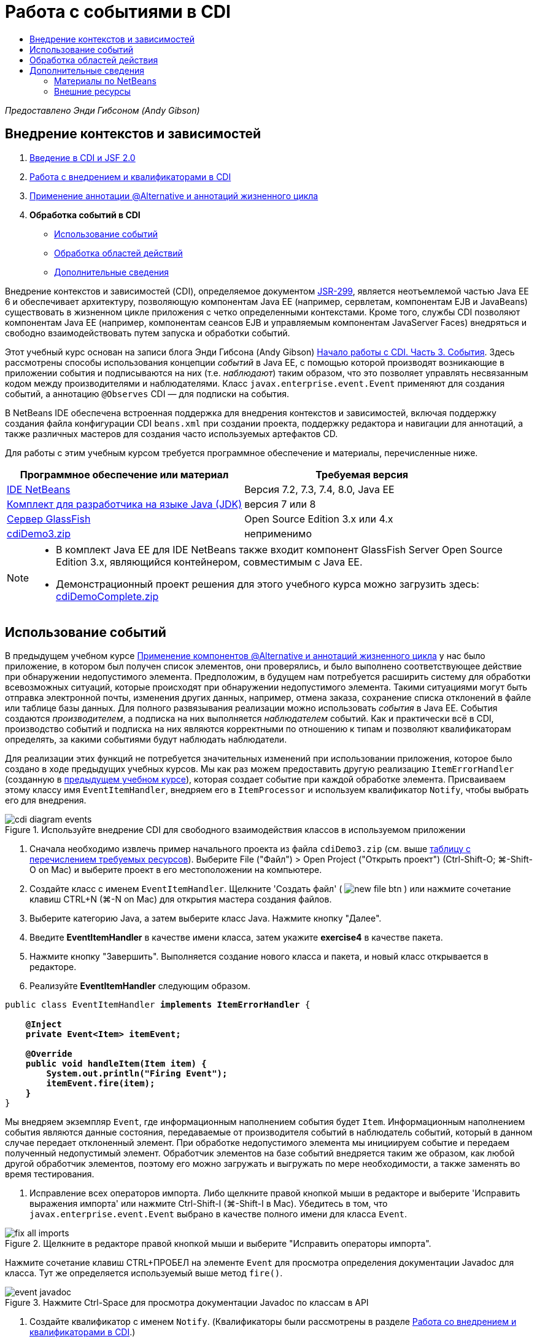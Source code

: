 // 
//     Licensed to the Apache Software Foundation (ASF) under one
//     or more contributor license agreements.  See the NOTICE file
//     distributed with this work for additional information
//     regarding copyright ownership.  The ASF licenses this file
//     to you under the Apache License, Version 2.0 (the
//     "License"); you may not use this file except in compliance
//     with the License.  You may obtain a copy of the License at
// 
//       http://www.apache.org/licenses/LICENSE-2.0
// 
//     Unless required by applicable law or agreed to in writing,
//     software distributed under the License is distributed on an
//     "AS IS" BASIS, WITHOUT WARRANTIES OR CONDITIONS OF ANY
//     KIND, either express or implied.  See the License for the
//     specific language governing permissions and limitations
//     under the License.
//

= Работа с событиями в CDI
:jbake-type: tutorial
:jbake-tags: tutorials 
:markup-in-source: verbatim,quotes,macros
:jbake-status: published
:icons: font
:syntax: true
:source-highlighter: pygments
:toc: left
:toc-title:
:description: Работа с событиями в CDI - Apache NetBeans
:keywords: Apache NetBeans, Tutorials, Работа с событиями в CDI

_Предоставлено Энди Гибсоном (Andy Gibson)_


== Внедрение контекстов и зависимостей

1. link:cdi-intro.html[+Введение в CDI и JSF 2.0+]
2. link:cdi-inject.html[+Работа с внедрением и квалификаторами в CDI+]
3. link:cdi-validate.html[+Применение аннотации @Alternative и аннотаций жизненного цикла+]
4. *Обработка событий в CDI*
* <<event,Использование событий>>
* <<scopes,Обработка областей действий>>
* <<seealso,Дополнительные сведения>>

Внедрение контекстов и зависимостей (CDI), определяемое документом link:http://jcp.org/en/jsr/detail?id=299[+JSR-299+], является неотъемлемой частью Java EE 6 и обеспечивает архитектуру, позволяющую компонентам Java EE (например, сервлетам, компонентам EJB и JavaBeans) существовать в жизненном цикле приложения с четко определенными контекстами. Кроме того, службы CDI позволяют компонентам Java EE (например, компонентам сеансов EJB и управляемым компонентам JavaServer Faces) внедряться и свободно взаимодействовать путем запуска и обработки событий.

Этот учебный курс основан на записи блога Энди Гибсона (Andy Gibson) link:http://www.andygibson.net/blog/index.php/2010/01/11/getting-started-with-jsf-2-0-and-cdi-part-3/[+Начало работы с CDI. Часть 3. События+]. Здесь рассмотрены способы использования концепции _событий_ в Java EE, с помощью которой производят возникающие в приложении события и подписываются на них (т.е. _наблюдают_) таким образом, что это позволяет управлять несвязанным кодом между производителями и наблюдателями. Класс `javax.enterprise.event.Event` применяют для создания событий, а аннотацию `@Observes` CDI — для подписки на события.

В NetBeans IDE обеспечена встроенная поддержка для внедрения контекстов и зависимостей, включая поддержку создания файла конфигурации CDI `beans.xml` при создании проекта, поддержку редактора и навигации для аннотаций, а также различных мастеров для создания часто используемых артефактов CD.


Для работы с этим учебным курсом требуется программное обеспечение и материалы, перечисленные ниже.

|===
|Программное обеспечение или материал |Требуемая версия 

|link:https://netbeans.org/downloads/index.html[+IDE NetBeans+] |Версия 7.2, 7.3, 7.4, 8.0, Java EE 

|link:http://www.oracle.com/technetwork/java/javase/downloads/index.html[+Комплект для разработчика на языке Java (JDK)+] |версия 7 или 8 

|link:http://glassfish.dev.java.net/[+Сервер GlassFish+] |Open Source Edition 3.x или 4.x 

|link:https://netbeans.org/projects/samples/downloads/download/Samples%252FJavaEE%252FcdiDemo3.zip[+cdiDemo3.zip+] |неприменимо 
|===

[NOTE]
====
* В комплект Java EE для IDE NetBeans также входит компонент GlassFish Server Open Source Edition 3.x, являющийся контейнером, совместимым с Java EE.
* Демонстрационный проект решения для этого учебного курса можно загрузить здесь: link:https://netbeans.org/projects/samples/downloads/download/Samples%252FJavaEE%252FcdiDemoComplete.zip[+cdiDemoComplete.zip+]
====



[[event]]
== Использование событий

В предыдущем учебном курсе link:cdi-validate.html[+Применение компонентов @Alternative и аннотаций жизненного цикла+] у нас было приложение, в котором был получен список элементов, они проверялись, и было выполнено соответствующее действие при обнаружении недопустимого элемента. Предположим, в будущем нам потребуется расширить систему для обработки всевозможных ситуаций, которые происходят при обнаружении недопустимого элемента. Такими ситуациями могут быть отправка электронной почты, изменения других данных, например, отмена заказа, сохранение списка отклонений в файле или таблице базы данных. Для полного развязывания реализации можно использовать _события_ в Java EE. События создаются _производителем_, а подписка на них выполняется _наблюдателем_ событий. Как и практически всё в CDI, производство событий и подписка на них являются корректными по отношению к типам и позволяют квалификаторам определять, за какими событиями будут наблюдать наблюдатели.

Для реализации этих функций не потребуется значительных изменений при использовании приложения, которое было создано в ходе предыдущих учебных курсов. Мы как раз можем предоставить другую реализацию `ItemErrorHandler` (созданную в link:cdi-validate.html[+предыдущем учебном курсе+]), которая создает событие при каждой обработке элемента. Присваиваем этому классу имя `EventItemHandler`, внедряем его в `ItemProcessor` и используем квалификатор `Notify`, чтобы выбрать его для внедрения.

image::images/cdi-diagram-events.png[title="Используйте внедрение CDI для свободного взаимодействия классов в используемом приложении"]

1. Сначала необходимо извлечь пример начального проекта из файла `cdiDemo3.zip` (см. выше <<requiredSoftware,таблицу с перечислением требуемых ресурсов>>). Выберите File ("Файл") > Open Project ("Открыть проект") (Ctrl-Shift-O; ⌘-Shift-O on Mac) и выберите проект в его местоположении на компьютере.
2. Создайте класс с именем `EventItemHandler`. Щелкните 'Создать файл' ( image:images/new-file-btn.png[] ) или нажмите сочетание клавиш CTRL+N (⌘-N on Mac) для открытия мастера создания файлов.
3. Выберите категорию Java, а затем выберите класс Java. Нажмите кнопку "Далее".
4. Введите *EventItemHandler* в качестве имени класса, затем укажите *exercise4* в качестве пакета.
5. Нажмите кнопку "Завершить". Выполняется создание нового класса и пакета, и новый класс открывается в редакторе.
6. Реализуйте *EventItemHandler* следующим образом.

[source,java,subs="{markup-in-source}"]
----

public class EventItemHandler *implements ItemErrorHandler* {

    *@Inject
    private Event<Item> itemEvent;

    @Override
    public void handleItem(Item item) {
        System.out.println("Firing Event");
        itemEvent.fire(item);
    }*
}
----
Мы внедряем экземпляр `Event`, где информационным наполнением события будет `Item`. Информационным наполнением события являются данные состояния, передаваемые от производителя событий в наблюдатель событий, который в данном случае передает отклоненный элемент. При обработке недопустимого элемента мы инициируем событие и передаем полученный недопустимый элемент. Обработчик элементов на базе событий внедряется таким же образом, как любой другой обработчик элементов, поэтому его можно загружать и выгружать по мере необходимости, а также заменять во время тестирования.


. Исправление всех операторов импорта. Либо щелкните правой кнопкой мыши в редакторе и выберите 'Исправить выражения импорта' или нажмите Ctrl-Shift-I (⌘-Shift-I в Mac). Убедитесь в том, что `javax.enterprise.event.Event` выбрано в качестве полного имени для класса `Event`. 

image::images/fix-all-imports.png[title="Щелкните в редакторе правой кнопкой мыши и выберите &quot;Исправить операторы импорта&quot;. "] 

[tips]#Нажмите сочетание клавиш CTRL+ПРОБЕЛ на элементе `Event` для просмотра определения документации Javadoc для класса. Тут же определяется используемый выше метод `fire()`.# 

image::images/event-javadoc.png[title="Нажмите Ctrl-Space для просмотра документации Javadoc по классам в API"]



. Создайте квалификатор с именем `Notify`. (Квалификаторы были рассмотрены в разделе link:cdi-inject.html[+Работа со внедрением и квалификаторами в CDI+].)


. Щелкните 'Создать файл' ( image:images/new-file-btn.png[] ) или нажмите сочетание клавиш CTRL+N (⌘-N on Mac) для открытия мастера создания файлов.


. Выберите категорию "Внедрение контекстов и зависимостей", затем выберите "Тип "квалификатора". Нажмите кнопку "Далее".


. Введите *Notify* в качестве имени класса, затем укажите *exercise4* в качестве пакета.


. Нажмите кнопку "Завершить". Новый квалификатор `Notify` открывается в редакторе.

[source,java,subs="{markup-in-source}"]
----

@Qualifier
@Retention(RUNTIME)
@Target({METHOD, FIELD, PARAMETER, TYPE})
public @interface Notify {
}
----


. Добавьте аннотацию `@Notify` к `EventItemHandler`.

[source,java,subs="{markup-in-source}"]
----

*@Notify*
public class EventItemHandler implements ItemErrorHandler {

    ...
}
----
Мы создали аннотацию квалификатора `@Notify`, чтобы определить обработчик ошибок для внедрения, и можем ее использовать в `ItemProcessor` путем добавления к точке внедрения.


. Добавьте аннотацию `@Notify` к точке внедрения`EventItemHandler` в `exercise2.ItemProcessor`.

[source,java,subs="{markup-in-source}"]
----

@Named
@RequestScoped
public class ItemProcessor {

    @Inject @Demo
    private ItemDao itemDao;

    @Inject
    private ItemValidator itemValidator;

    @Inject *@Notify*
    private ItemErrorHandler itemErrorHandler;

    public void execute() {
        List<Item> items = itemDao.fetchItems();
        for (Item item : items) {
            if (!itemValidator.isValid(item)) {
                itemErrorHandler.handleItem(item);
            }
        }
    }
}
----
Используйте подсказку редактора, чтобы добавить оператор импорта для `exercise4.Notify`.


. Для запуска проекта нажмите кнопку 'Запустить проект' ( image:images/run-project-btn.png[] ).


. В браузере нажмите кнопку `Выполнить`, затем вернитесь в среду IDE и проверьте протокол сервера в окне вывода (Ctrl-4; ⌘-4 в Mac). Поскольку в создаваемом приложении в настоящий момент используется `DefaultItemDao` для настройки четырех элементов `Item`, затем применяется `RelaxedItemValidator` в элементах `Item`, ожидается, что инициирование`itemErrorHandler` произойдет дважды. 

image::images/output-window.png[title="Просмотрите журнал сервера GlassFish, отображенный в окне вывода"] 

Однако в настоящее время отсутствует наблюдение за событием. Это можно исправить путем создания метода _наблюдателя_ с помощью аннотации `@Observes`. Это единственное, что нужно для наблюдения за событием. Для демонстрации можно изменить класс `FileErrorReporter` (созданный в link:cdi-validate.html[+предыдущем учебном курсе+]), реагирующий на инициированные события, путем добавления метода наблюдателя, который вызывает метод `handleItem()`.


. Для создания ответа `FileErrorReporter` на событие добавьте следующий метод к классу.

[source,java,subs="{markup-in-source}"]
----

public class FileErrorReporter implements ItemErrorHandler {

    *public void eventFired(@Observes Item item) {
        handleItem(item);
    }*

    ...
}
----
Используйте подсказку редактора, чтобы добавить оператор импорта для `javax.enterprise.event.Observes`.


. Запустите проект еще раз (нажмите клавишу F6; fn+F6 на компьютерах Mac), нажмите кнопку `Выполнить`, затем вернитесь в среду IDE и проверьте протокол сервера в окне вывода. 

image::images/output-window2.png[title="Просмотрите журнал сервера GlassFish, отображенный в окне вывода"] 

Вы увидите, что события инициируются для недопустимых объектов, так же как и раньше, но теперь информация об элементе сохраняется при инициировании каждого события. Также можно отметить, что выполняется наблюдение за событиями жизненного цикла, поскольку компонент `FileErrorReporter` создаётся и закрывается для каждого инициированного события. (Для обсуждения аннотаций жизненного цикла, например `@PostConstruct` и `@PreDestroy` ознакомьтесь с разделом link:cdi-validate.html[+Применение компонентов @Alternative и аннотаций жизненного цикла+].)

Как показано выше аннотация `@Observes` упрощает процесс наблюдения за событиями.

События и наблюдатели также можно аннотировать с помощью квалификаторов, чтобы наблюдатели могли наблюдать только за определенными событиями для элемента. link:http://www.andygibson.net/blog/index.php/2010/01/11/getting-started-with-jsf-2-0-and-cdi-part-3/[+Введение в CDI и JSF 2.0+]



[[scopes]]
== Обработка областей действия

В настоящем состоянии приложения компонент `FileErrorReporter` создается при каждом возникновении события. В этом случае не требуется создавать каждый раз новый компонент, поскольку отсутствует необходимость открывать и закрывать файл для каждого элемента. Однако всё ещё требуется открывать файл при запуске процесса и затем закрывать его после завершения процесса. Следовательно, необходимо учитывать _область действия_ компонента `FileErrorReporter`.

В настоящее время компонент `FileErrorReporter` не имеет определенной области действия. Если область действия не определена, CDI использует псевдозависимую область действия по умолчанию. На практике это означает, что компонент создается и уничтожается за очень короткий промежуток времени, как правило, за время вызова метода. В нашей ситуации компонент создается и уничтожается за время инициирования события. Чтобы это исправить, можно увеличить область действия компонента вручную путем добавления аннотации области действия. Компонент `@RequestScoped` будет настроен таким образом, что когда он будет создан при инициировании первого события, он будет продолжать существовать на всем протяжении действия запроса. Это также означает, что для любых точек внедрения, в которых этот компонент определен для внедрения, будет внедрён тот же экземпляр компонента.

1. Добавьте аннотацию `@RequestScope` и соответствующий оператор импорта для `javax.enterprise.context.RequestScoped` к классу `FileErrorReporter`.

[source,java,subs="{markup-in-source}"]
----

*import javax.enterprise.context.RequestScoped;*
...

*@RequestScoped*
public class FileErrorReporter implements ItemErrorHandler { ... }
----

TIP: Нажмите сочетание клавиш CTRL+ПРОБЕЛ при вводе, чтобы вызвать поддержку автозавершения кода в редакторе. При выборе элемента через автозавершение кода некоторые операторы импорта автоматически добавляются к этому классу.# 

image::images/code-completion.png[title="Нажмите сочетание клавиш CTRL+ПРОБЕЛ при вводе, чтобы вызвать поддержку автозавершения кода в редакторе. "]



. Запустите проект еще раз (нажмите клавишу F6; fn+F6 на компьютерах Mac), нажмите кнопку `Выполнить`, затем вернитесь в среду IDE и проверьте протокол сервера в окне вывода. 

image::images/output-window3.png[title="Просмотрите журнал сервера GlassFish, отображенный в окне вывода"] 

Обратите внимание, что компонент `FileErrorReporter` создается только при инициировании первого события и закрывается после инициирования конечного события.

[source,java,subs="{markup-in-source}"]
----

INFO: Firing Event
*INFO: Creating file error reporter*
INFO: Saving exercise2.Item@48ce88f6 [Value=34, Limit=7] to file
INFO: Firing Event
INFO: Saving exercise2.Item@3cae5788 [Value=89, Limit=32] to file
*INFO: Closing file error reporter*

----

События являются лучшим способом для разделения частей системы на модули, так как наблюдатели и производители событий не имеют информации друг о друге, и для этого их не требуется особым образом настраивать. Можно добавлять фрагменты кода, выполняющие подписку на события, при этом производитель событий не будет иметь информации о наблюдателе. (Если события не используются, то необходимо настроить производитель событий на вызов наблюдателя вручную.) Например, если кто-нибудь обновляет состояние заказа, можно добавить события для отправки письма торговому представителю или для уведомления менеджера по работе с клиентами, если вопрос, заданный в техническую поддержку, не закрыт по истечении одной недели. Такого рода правила можно внедрять без событий, но события упрощают процесс отвязывания бизнес-логики. Кроме того, отсутствует зависимость от времени компиляции или сборки. Можно просто добавить модули в приложение, и они автоматически запустят наблюдение за событиями и их производство.

link:/about/contact_form.html?to=3&subject=Feedback:%20Working%20with%20Events%20in%20CDI[+Отправить отзыв по этому учебному курсу+]



[[seealso]]
== Дополнительные сведения

Дополнительные сведения о CDI и Java EE приведены в следующих материалах.


=== Материалы по NetBeans

* link:cdi-intro.html[+Начало работы со внедрением контекстов и зависимостей и JSF 2.0+]
* link:cdi-inject.html[+Работа с внедрением и квалификаторами в CDI+]
* link:cdi-validate.html[+Применение аннотации @Alternative и аннотаций жизненного цикла+]
* link:javaee-gettingstarted.html[+Начало работы с приложениями Java EE+]
* link:../web/jsf20-intro.html[+Введение в JavaServer Faces 2.0+]


=== Внешние ресурсы

* link:http://blogs.oracle.com/enterprisetechtips/entry/using_cdi_and_dependency_injection[+Технические рекомендации по Java EE: использование CDI и внедрения зависимостей для Java в приложении JSF 2.0+]
* link:http://download.oracle.com/javaee/6/tutorial/doc/gjbnr.html[+Учебный курс по Java EE 6, часть V: внедрение контекстов и зависимостей для платформы Java EE+]
* link:http://jcp.org/en/jsr/detail?id=299[+JSR 299: спецификация внедрения контекстов и зависимостей+]
* link:http://jcp.org/en/jsr/detail?id=316[+JSR 316. Платформа Java, спецификация Enterprise Edition 6+]
